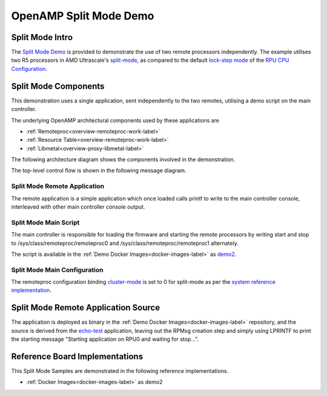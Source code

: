 =======================
OpenAMP Split Mode Demo
=======================

.. _split-mode-intro:

****************
Split Mode Intro
****************

The `Split Mode Demo <https://github.com/OpenAMP/openamp-demo/tree/main/demos/demo-r5-split>`_ is provided to demonstrate the use of two remote processors independently. The example utilises two R5 processors in AMD Ultrascale's `split-mode <https://docs.amd.com/r/en-US/ug1085-zynq-ultrascale-trm/Normal-Split-Operation>`_, as compared to the default `lock-step mode <https://docs.amd.com/r/en-US/ug1085-zynq-ultrascale-trm/Lock-Step-Operation>`_ of the `RPU CPU Configuration <https://docs.amd.com/r/en-US/ug1085-zynq-ultrascale-trm/RPU-CPU-Configuration>`_.

..  image::  ../images/demos/split-mode-intro.svg

.. _split-mode-components:

*********************
Split Mode Components
*********************

This demonstration uses a single application, sent independently to the two remotes, utilising a demo script on the main controller.

The underlying OpenAMP architectural components used by these applications are

* :ref:`Remoteproc<overview-remoteproc-work-label>`
* :ref:`Resource Table<overview-remoteproc-work-label>`
* :ref:`Libmetal<overview-proxy-libmetal-label>`

The following architecture diagram shows the components involved in the demonstration.

..  image::  ../images/demos/split-mode-components.svg

The top-level control flow is shown in the following message diagram.

.. _split-mode-control-flow:

..  image::  ../images/demos/split-mode-control-flow.svg

.. _split-mode-remote-app:

Split Mode Remote Application
=============================

The remote application is a simple application which once loaded calls printf to write to the main
controller console, interleaved with other main controller console output.

.. _split-mode-linux-script:

Split Mode Main Script
======================

The main controller is responsible for loading the firmware and starting the remote processors by
writing start and stop to /sys/class/remoteproc/remoteproc0 and /sys/class/remoteproc/remoteproc1 alternately.

The script is available in the
:ref:`Demo Docker Images<docker-images-label>` as
`demo2 <https://github.com/OpenAMP/openamp-demo/blob/main/demos/demo-r5-combo/my-extra-stuff/home/root/demo2B>`_.

Split Mode Main Configuration
=============================

The remoteproc configuration binding
`cluster-mode <https://github.com/torvalds/linux/blob/master/Documentation/devicetree/bindings/remoteproc/xlnx%2Czynqmp-r5fss.yaml#L37>`_
is set to 0 for split-mode as per the
`system reference implementation <https://github.com/OpenAMP/openamp-system-reference/blob/main/examples/linux/dts/xilinx/zynqmp-split.dtso>`_.

************************************
Split Mode Remote Application Source
************************************

The application is deployed as binary in the :ref:`Demo Docker Images<docker-images-label>`
repository, and the source is derived from the
`echo-test <https://github.com/OpenAMP/openamp-system-reference/blob/main/examples/linux/rpmsg-echo-test/echo_test.c>`_
application, leaving out the RPMsg creation step and simply using LPRINTF to print the starting
message "Starting application on RPU0 and waiting for stop...".

*******************************
Reference Board Implementations
*******************************

This Split Mode Samples are demonstrated in the following reference implementations.

* :ref:`Docker Images<docker-images-label>` as demo2
